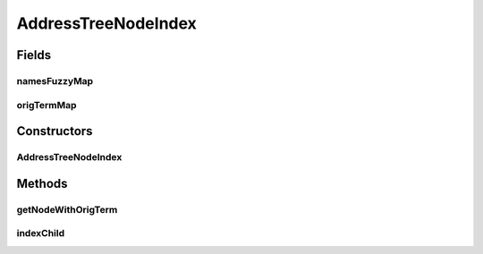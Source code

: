 .. java:import:: es.thinkingmachin.linksight.imatch.matcher.model FuzzyStringMap

.. java:import:: java.util HashMap

AddressTreeNodeIndex
====================

.. java:package:: es.thinkingmachin.linksight.imatch.matcher.tree
   :noindex:

.. java:type:: public class AddressTreeNodeIndex

Fields
------
namesFuzzyMap
^^^^^^^^^^^^^

.. java:field:: public final FuzzyStringMap<AddressTreeNode> namesFuzzyMap
   :outertype: AddressTreeNodeIndex

origTermMap
^^^^^^^^^^^

.. java:field:: public final HashMap<String, AddressTreeNode> origTermMap
   :outertype: AddressTreeNodeIndex

Constructors
------------
AddressTreeNodeIndex
^^^^^^^^^^^^^^^^^^^^

.. java:constructor:: public AddressTreeNodeIndex()
   :outertype: AddressTreeNodeIndex

Methods
-------
getNodeWithOrigTerm
^^^^^^^^^^^^^^^^^^^

.. java:method::  AddressTreeNode getNodeWithOrigTerm(String origTerm)
   :outertype: AddressTreeNodeIndex

indexChild
^^^^^^^^^^

.. java:method:: public void indexChild(AddressTreeNode child)
   :outertype: AddressTreeNodeIndex

